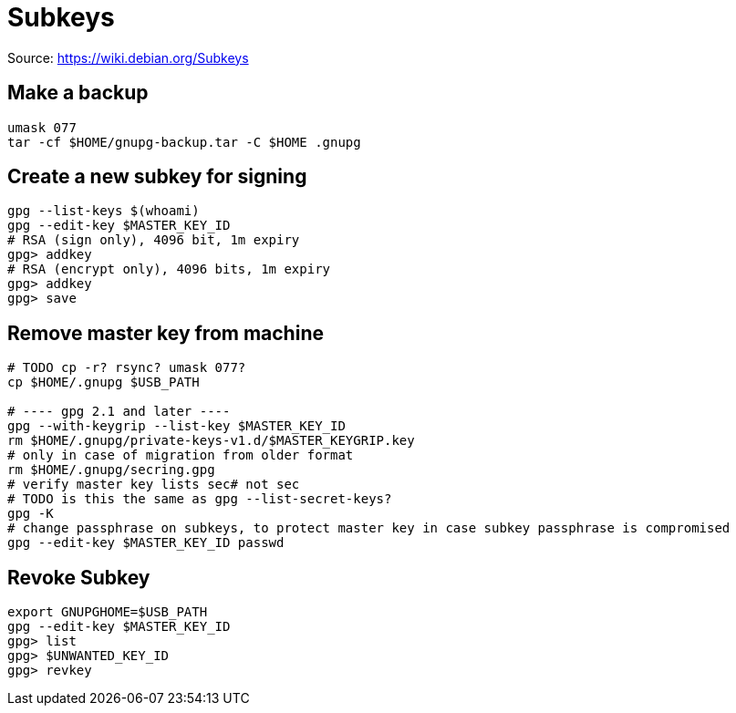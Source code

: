 = Subkeys

Source: https://wiki.debian.org/Subkeys

== Make a backup

[source,shell script]
----
umask 077
tar -cf $HOME/gnupg-backup.tar -C $HOME .gnupg
----

== Create a new subkey for signing

[source,shell script]
----
gpg --list-keys $(whoami)
gpg --edit-key $MASTER_KEY_ID
# RSA (sign only), 4096 bit, 1m expiry
gpg> addkey
# RSA (encrypt only), 4096 bits, 1m expiry
gpg> addkey
gpg> save
----

== Remove master key from machine

[source,shell script]
----
# TODO cp -r? rsync? umask 077?
cp $HOME/.gnupg $USB_PATH

# ---- gpg 2.1 and later ----
gpg --with-keygrip --list-key $MASTER_KEY_ID
rm $HOME/.gnupg/private-keys-v1.d/$MASTER_KEYGRIP.key
# only in case of migration from older format
rm $HOME/.gnupg/secring.gpg
# verify master key lists sec# not sec
# TODO is this the same as gpg --list-secret-keys?
gpg -K
# change passphrase on subkeys, to protect master key in case subkey passphrase is compromised
gpg --edit-key $MASTER_KEY_ID passwd
----

== Revoke Subkey
[source,shell script]
----
export GNUPGHOME=$USB_PATH
gpg --edit-key $MASTER_KEY_ID
gpg> list
gpg> $UNWANTED_KEY_ID
gpg> revkey
----
